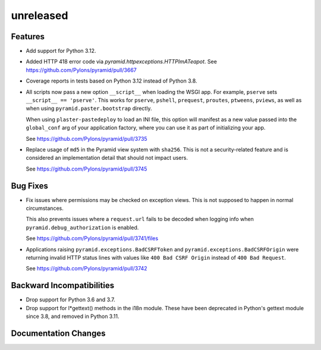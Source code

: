 unreleased
==========

Features
--------

- Add support for Python 3.12.

- Added HTTP 418 error code via `pyramid.httpexceptions.HTTPImATeapot`.
  See https://github.com/Pylons/pyramid/pull/3667

- Coverage reports in tests based on Python 3.12 instead of Python 3.8.

- All scripts now pass a new option ``__script__`` when loading the WSGI app.
  For example, ``pserve`` sets ``__script__ == 'pserve'``. This works for
  ``pserve``, ``pshell``, ``prequest``, ``proutes``, ``ptweens``, ``pviews``,
  as well as when using ``pyramid.paster.bootstrap`` directly.

  When using ``plaster-pastedeploy`` to load an INI file, this option will
  manifest as a new value passed into the ``global_conf`` arg of your
  application factory, where you can use it as part of initializing your app.

  See https://github.com/Pylons/pyramid/pull/3735

- Replace usage of ``md5`` in the Pyramid view system with ``sha256``. This
  is not a security-related feature and is considered an implementation detail
  that should not impact users.

  See https://github.com/Pylons/pyramid/pull/3745

Bug Fixes
---------

- Fix issues where permissions may be checked on exception views. This is not
  supposed to happen in normal circumstances.

  This also prevents issues where a ``request.url`` fails to be decoded when
  logging info when ``pyramid.debug_authorization`` is enabled.

  See https://github.com/Pylons/pyramid/pull/3741/files

- Applications raising ``pyramid.exceptions.BadCSRFToken`` and
  ``pyramid.exceptions.BadCSRFOrigin`` were returning invalid HTTP status
  lines with values like ``400 Bad CSRF Origin`` instead of
  ``400 Bad Request``.

  See https://github.com/Pylons/pyramid/pull/3742

Backward Incompatibilities
--------------------------

- Drop support for Python 3.6 and 3.7.

- Drop support for l*gettext() methods in the i18n module.
  These have been deprecated in Python's gettext module since 3.8, and
  removed in Python 3.11.

Documentation Changes
---------------------
